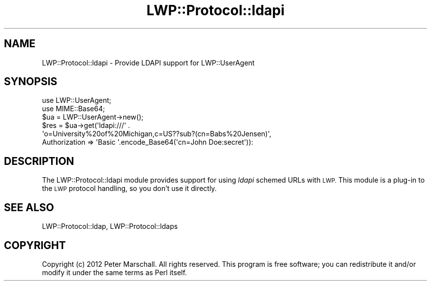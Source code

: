 .\" Automatically generated by Pod::Man 4.14 (Pod::Simple 3.40)
.\"
.\" Standard preamble:
.\" ========================================================================
.de Sp \" Vertical space (when we can't use .PP)
.if t .sp .5v
.if n .sp
..
.de Vb \" Begin verbatim text
.ft CW
.nf
.ne \\$1
..
.de Ve \" End verbatim text
.ft R
.fi
..
.\" Set up some character translations and predefined strings.  \*(-- will
.\" give an unbreakable dash, \*(PI will give pi, \*(L" will give a left
.\" double quote, and \*(R" will give a right double quote.  \*(C+ will
.\" give a nicer C++.  Capital omega is used to do unbreakable dashes and
.\" therefore won't be available.  \*(C` and \*(C' expand to `' in nroff,
.\" nothing in troff, for use with C<>.
.tr \(*W-
.ds C+ C\v'-.1v'\h'-1p'\s-2+\h'-1p'+\s0\v'.1v'\h'-1p'
.ie n \{\
.    ds -- \(*W-
.    ds PI pi
.    if (\n(.H=4u)&(1m=24u) .ds -- \(*W\h'-12u'\(*W\h'-12u'-\" diablo 10 pitch
.    if (\n(.H=4u)&(1m=20u) .ds -- \(*W\h'-12u'\(*W\h'-8u'-\"  diablo 12 pitch
.    ds L" ""
.    ds R" ""
.    ds C` ""
.    ds C' ""
'br\}
.el\{\
.    ds -- \|\(em\|
.    ds PI \(*p
.    ds L" ``
.    ds R" ''
.    ds C`
.    ds C'
'br\}
.\"
.\" Escape single quotes in literal strings from groff's Unicode transform.
.ie \n(.g .ds Aq \(aq
.el       .ds Aq '
.\"
.\" If the F register is >0, we'll generate index entries on stderr for
.\" titles (.TH), headers (.SH), subsections (.SS), items (.Ip), and index
.\" entries marked with X<> in POD.  Of course, you'll have to process the
.\" output yourself in some meaningful fashion.
.\"
.\" Avoid warning from groff about undefined register 'F'.
.de IX
..
.nr rF 0
.if \n(.g .if rF .nr rF 1
.if (\n(rF:(\n(.g==0)) \{\
.    if \nF \{\
.        de IX
.        tm Index:\\$1\t\\n%\t"\\$2"
..
.        if !\nF==2 \{\
.            nr % 0
.            nr F 2
.        \}
.    \}
.\}
.rr rF
.\" ========================================================================
.\"
.IX Title "LWP::Protocol::ldapi 3"
.TH LWP::Protocol::ldapi 3 "2015-04-08" "perl v5.32.0" "User Contributed Perl Documentation"
.\" For nroff, turn off justification.  Always turn off hyphenation; it makes
.\" way too many mistakes in technical documents.
.if n .ad l
.nh
.SH "NAME"
LWP::Protocol::ldapi \- Provide LDAPI support for LWP::UserAgent
.SH "SYNOPSIS"
.IX Header "SYNOPSIS"
.Vb 2
\&  use LWP::UserAgent;
\&  use MIME::Base64;
\&
\&  $ua = LWP::UserAgent\->new();
\&  $res = $ua\->get(\*(Aqldapi:///\*(Aq .
\&                  \*(Aqo=University%20of%20Michigan,c=US??sub?(cn=Babs%20Jensen)\*(Aq,
\&                  Authorization => \*(AqBasic \*(Aq.encode_Base64(\*(Aqcn=John Doe:secret\*(Aq)):
.Ve
.SH "DESCRIPTION"
.IX Header "DESCRIPTION"
The LWP::Protocol::ldapi module provides support for using \fIldapi\fR schemed
URLs with \s-1LWP.\s0  This module is a plug-in to the \s-1LWP\s0 protocol handling, so
you don't use it directly.
.SH "SEE ALSO"
.IX Header "SEE ALSO"
LWP::Protocol::ldap, LWP::Protocol::ldaps
.SH "COPYRIGHT"
.IX Header "COPYRIGHT"
Copyright (c) 2012 Peter Marschall. All rights reserved. This program is
free software; you can redistribute it and/or modify it under the same
terms as Perl itself.
